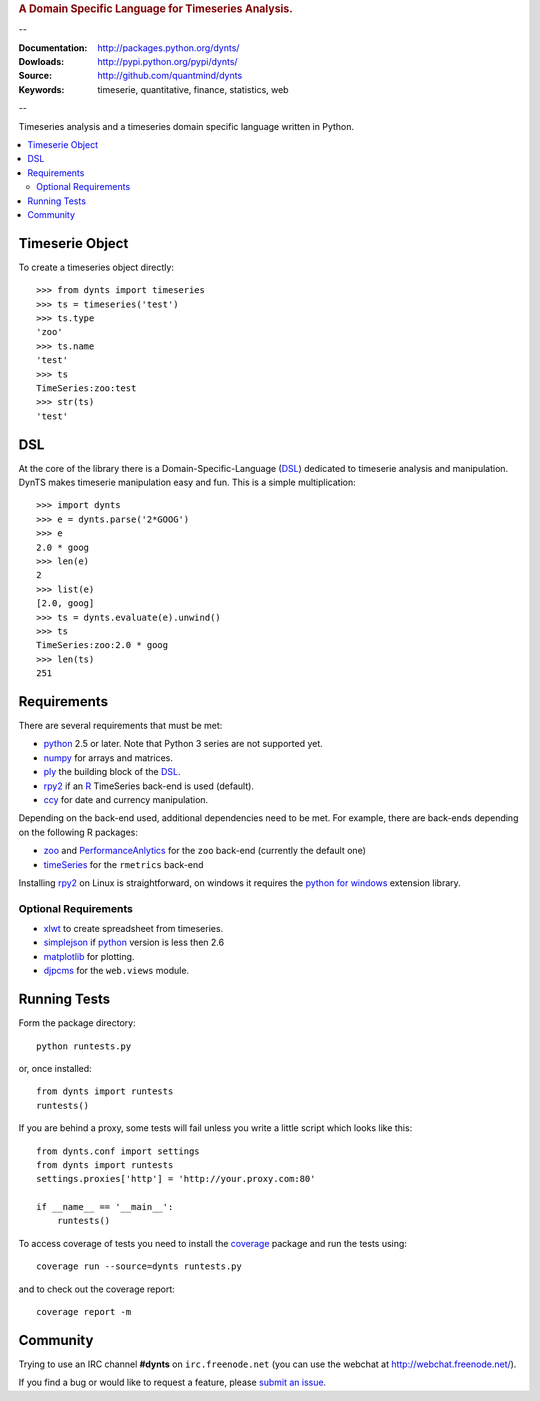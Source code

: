 
.. rubric:: A Domain Specific Language for Timeseries Analysis.

--

:Documentation: http://packages.python.org/dynts/
:Dowloads: http://pypi.python.org/pypi/dynts/
:Source: http://github.com/quantmind/dynts
:Keywords: timeserie, quantitative, finance, statistics, web

--

Timeseries analysis and a timeseries domain specific language written in Python.


.. contents::
    :local:


Timeserie Object
========================

To create a timeseries object directly::

	>>> from dynts import timeseries
	>>> ts = timeseries('test')
	>>> ts.type
	'zoo'
	>>> ts.name
	'test'
	>>> ts
	TimeSeries:zoo:test
	>>> str(ts)
	'test'


DSL
=======
At the core of the library there is a Domain-Specific-Language (DSL_) dedicated
to timeserie analysis and manipulation. DynTS makes timeserie manipulation easy and fun.
This is a simple multiplication::
	
	>>> import dynts
	>>> e = dynts.parse('2*GOOG')
	>>> e
	2.0 * goog
	>>> len(e)
	2
	>>> list(e)
	[2.0, goog]
	>>> ts = dynts.evaluate(e).unwind()
	>>> ts
	TimeSeries:zoo:2.0 * goog
	>>> len(ts)
	251


Requirements
=====================
There are several requirements that must be met:

* python_ 2.5 or later. Note that Python 3 series are not supported yet.
* numpy_ for arrays and matrices.
* ply_ the building block of the DSL_.
* rpy2_ if an R_ TimeSeries back-end is used (default).
* ccy_ for date and currency manipulation.

Depending on the back-end used, additional dependencies need to be met.
For example, there are back-ends depending on the following R packages:

* zoo_ and PerformanceAnlytics_ for the ``zoo`` back-end (currently the default one)
* timeSeries_ for the ``rmetrics`` back-end 

Installing rpy2_ on Linux is straightforward, on windows it requires the
`python for windows`__ extension library.

Optional Requirements
~~~~~~~~~~~~~~~~~~~~~~~~~~~~~

* xlwt_ to create spreadsheet from timeseries.
* simplejson_ if python_ version is less then 2.6
* matplotlib_ for plotting.
* djpcms_ for the ``web.views`` module.

__ http://sourceforge.net/projects/pywin32/files/


Running Tests
=================
Form the package directory::
	
	python runtests.py
	
or, once installed::

	from dynts import runtests
	runtests()
	
If you are behind a proxy, some tests will fail unless you write a little script
which looks like this::

	from dynts.conf import settings
	from dynts import runtests
	settings.proxies['http'] = 'http://your.proxy.com:80'

	if __name__ == '__main__':
	    runtests()
	    
	    
To access coverage of tests you need to install the coverage_ package and run the tests using::

	coverage run --source=dynts runtests.py
	
and to check out the coverage report::

	coverage report -m
	
	
Community
=================
Trying to use an IRC channel **#dynts** on ``irc.freenode.net``
(you can use the webchat at http://webchat.freenode.net/).

If you find a bug or would like to request a feature, please `submit an issue`__.

__ http://github.com/quantmind/dynts/issues
    
.. _numpy: http://numpy.scipy.org/
.. _ply: http://www.dabeaz.com/ply/
.. _rpy2: http://rpy.sourceforge.net/rpy2.html
.. _DSL: http://en.wikipedia.org/wiki/Domain-specific_language
.. _R: http://www.r-project.org/
.. _ccy: http://code.google.com/p/ccy/
.. _zoo: http://cran.r-project.org/web/packages/zoo/index.html
.. _PerformanceAnlytics: http://cran.r-project.org/web/packages/PerformanceAnalytics/index.html
.. _timeSeries: http://cran.r-project.org/web/packages/timeSeries/index.html
.. _Python: http://www.python.org/
.. _xlwt: http://pypi.python.org/pypi/xlwt
.. _simplejson: http://pypi.python.org/pypi/simplejson/
.. _matplotlib: http://matplotlib.sourceforge.net/
.. _djpcms: http://djpcms.com
.. _coverage: http://nedbatchelder.com/code/coverage/
